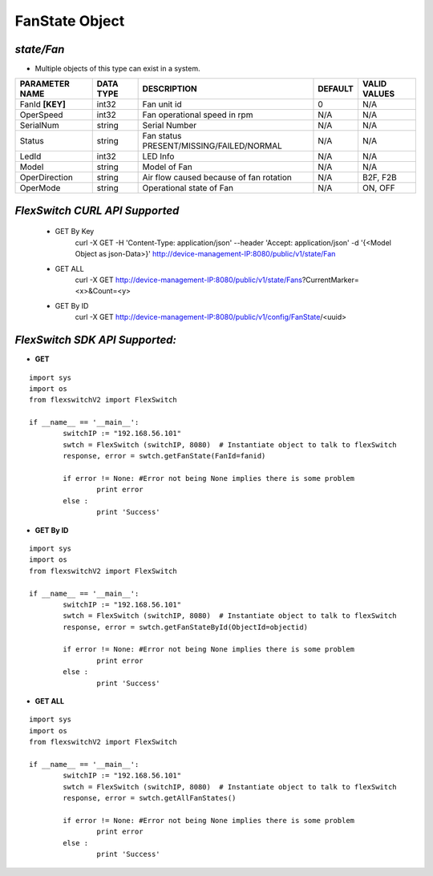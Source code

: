 FanState Object
=============================================================

*state/Fan*
------------------------------------

- Multiple objects of this type can exist in a system.

+--------------------+---------------+--------------------------------+-------------+------------------+
| **PARAMETER NAME** | **DATA TYPE** |        **DESCRIPTION**         | **DEFAULT** | **VALID VALUES** |
+--------------------+---------------+--------------------------------+-------------+------------------+
| FanId **[KEY]**    | int32         | Fan unit id                    |           0 | N/A              |
+--------------------+---------------+--------------------------------+-------------+------------------+
| OperSpeed          | int32         | Fan operational speed in rpm   | N/A         | N/A              |
+--------------------+---------------+--------------------------------+-------------+------------------+
| SerialNum          | string        | Serial Number                  | N/A         | N/A              |
+--------------------+---------------+--------------------------------+-------------+------------------+
| Status             | string        | Fan status                     | N/A         | N/A              |
|                    |               | PRESENT/MISSING/FAILED/NORMAL  |             |                  |
+--------------------+---------------+--------------------------------+-------------+------------------+
| LedId              | int32         | LED Info                       | N/A         | N/A              |
+--------------------+---------------+--------------------------------+-------------+------------------+
| Model              | string        | Model of Fan                   | N/A         | N/A              |
+--------------------+---------------+--------------------------------+-------------+------------------+
| OperDirection      | string        | Air flow caused because of fan | N/A         | B2F, F2B         |
|                    |               | rotation                       |             |                  |
+--------------------+---------------+--------------------------------+-------------+------------------+
| OperMode           | string        | Operational state of Fan       | N/A         | ON, OFF          |
+--------------------+---------------+--------------------------------+-------------+------------------+



*FlexSwitch CURL API Supported*
------------------------------------

	- GET By Key
		 curl -X GET -H 'Content-Type: application/json' --header 'Accept: application/json' -d '{<Model Object as json-Data>}' http://device-management-IP:8080/public/v1/state/Fan
	- GET ALL
		 curl -X GET http://device-management-IP:8080/public/v1/state/Fans?CurrentMarker=<x>&Count=<y>
	- GET By ID
		 curl -X GET http://device-management-IP:8080/public/v1/config/FanState/<uuid>


*FlexSwitch SDK API Supported:*
------------------------------------



- **GET**


::

	import sys
	import os
	from flexswitchV2 import FlexSwitch

	if __name__ == '__main__':
		switchIP := "192.168.56.101"
		swtch = FlexSwitch (switchIP, 8080)  # Instantiate object to talk to flexSwitch
		response, error = swtch.getFanState(FanId=fanid)

		if error != None: #Error not being None implies there is some problem
			print error
		else :
			print 'Success'


- **GET By ID**


::

	import sys
	import os
	from flexswitchV2 import FlexSwitch

	if __name__ == '__main__':
		switchIP := "192.168.56.101"
		swtch = FlexSwitch (switchIP, 8080)  # Instantiate object to talk to flexSwitch
		response, error = swtch.getFanStateById(ObjectId=objectid)

		if error != None: #Error not being None implies there is some problem
			print error
		else :
			print 'Success'




- **GET ALL**


::

	import sys
	import os
	from flexswitchV2 import FlexSwitch

	if __name__ == '__main__':
		switchIP := "192.168.56.101"
		swtch = FlexSwitch (switchIP, 8080)  # Instantiate object to talk to flexSwitch
		response, error = swtch.getAllFanStates()

		if error != None: #Error not being None implies there is some problem
			print error
		else :
			print 'Success'


